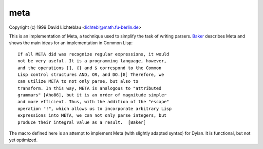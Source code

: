 meta
====

Copyright (c) 1999 David Lichteblau <lichtebl@math.fu-berlin.de>

This is an implementation of Meta, a technique used to simplify the task
of writing parsers.  `Baker`_ describes Meta and shows the main ideas for
an implementation in Common Lisp::

	  If all META did was recognize regular expressions, it would
	  not be very useful. It is a programming language, however,
	  and the operations [], {} and $ correspond to the Common
	  Lisp control structures AND, OR, and DO.[8] Therefore, we
	  can utilize META to not only parse, but also to
	  transform. In this way, META is analogous to "attributed
	  grammars" [Aho86], but it is an order of magnitude simpler
	  and more efficient. Thus, with the addition of the "escape"
	  operation "!", which allows us to incorporate arbitrary Lisp
	  expressions into META, we can not only parse integers, but
	  produce their integral value as a result.  [Baker]

The macro defined here is an attempt to implement Meta (with slightly
adapted syntax) for Dylan.  It is functional, but not yet optimized.

.. _Baker: https://dl.acm.org/doi/pdf/10.1145/121983.121984
